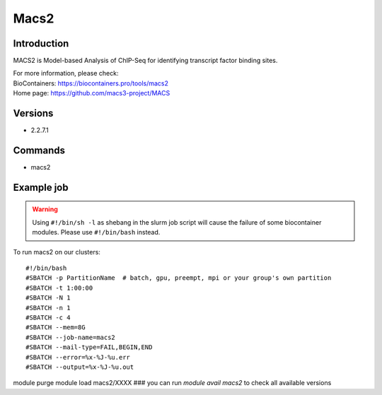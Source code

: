 .. _backbone-label:

Macs2
==============================

Introduction
~~~~~~~~
MACS2 is Model-based Analysis of ChIP-Seq for identifying transcript factor binding sites.


| For more information, please check:
| BioContainers: https://biocontainers.pro/tools/macs2 
| Home page: https://github.com/macs3-project/MACS

Versions
~~~~~~~~
- 2.2.7.1

Commands
~~~~~~~
- macs2

Example job
~~~~~
.. warning::
    Using ``#!/bin/sh -l`` as shebang in the slurm job script will cause the failure of some biocontainer modules. Please use ``#!/bin/bash`` instead.

To run macs2 on our clusters::

#!/bin/bash
#SBATCH -p PartitionName  # batch, gpu, preempt, mpi or your group's own partition
#SBATCH -t 1:00:00
#SBATCH -N 1
#SBATCH -n 1
#SBATCH -c 4
#SBATCH --mem=8G
#SBATCH --job-name=macs2
#SBATCH --mail-type=FAIL,BEGIN,END
#SBATCH --error=%x-%J-%u.err
#SBATCH --output=%x-%J-%u.out

module purge
module load macs2/XXXX ### you can run *module avail macs2* to check all available versions
